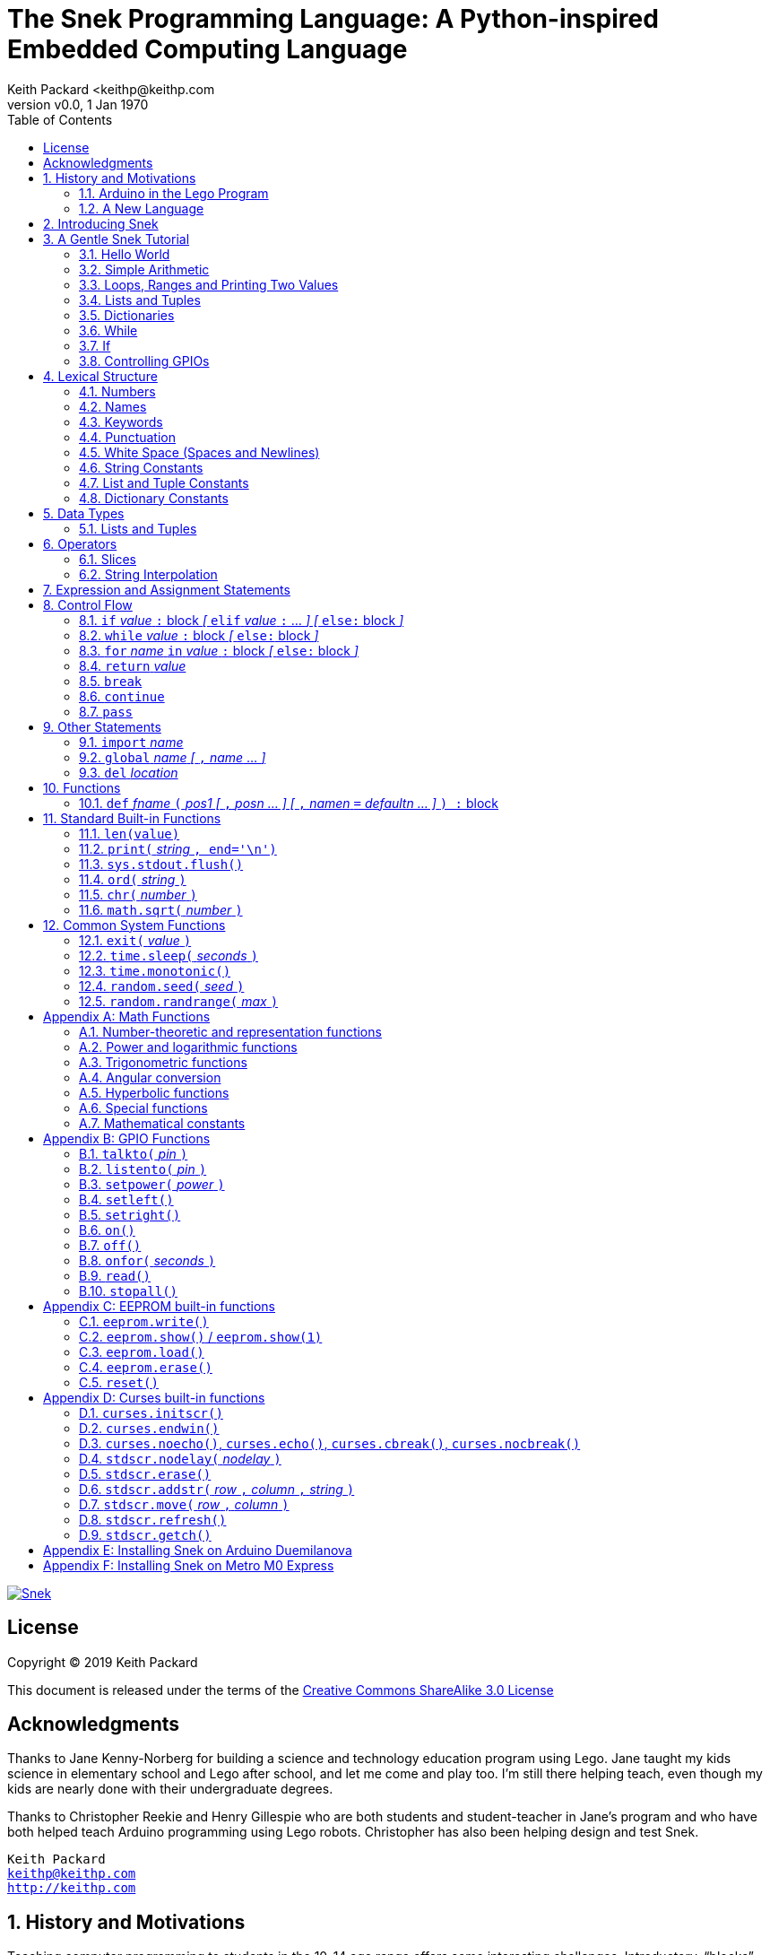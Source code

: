 = The Snek Programming Language: A Python-inspired Embedded Computing Language
Keith Packard <keithp@keithp.com
:title-logo-image: image:snek.svg[Snek]
:version: 0.0
:revnumber: v{version}
:revdate: 1 Jan 1970
:icons:
:icontype: svg
:copyright: Keith Packard 2019
:doctype: book
:numbered:
:stylesheet: snek.css
:linkcss:
:toc:
:pdf-stylesdir: .
:pdf-style: snek
:pdf-fontsdir: fonts

ifndef::backend-pdf[]
[#logo]
[link=https://keithp.com/snek]
image::snek.svg[Snek]
endif::[]

[license]
== License

Copyright © 2019 Keith Packard

This document is released under the terms of the link:http://creativecommons.org/licenses/by-sa/3.0/[Creative Commons ShareAlike 3.0 License]

[dedication]
== Acknowledgments

Thanks to Jane Kenny-Norberg for building a science and technology
education program using Lego. Jane taught my kids science in
elementary school and Lego after school, and let me come and play
too. I'm still there helping teach, even though my kids are nearly
done with their undergraduate degrees.

Thanks to Christopher Reekie and Henry Gillespie who are both students
and student-teacher in Jane's program and who have both helped teach
Arduino programming using Lego robots. Christopher has also been
helping design and test Snek.

[verse]
Keith Packard
keithp@keithp.com
http://keithp.com

== History and Motivations

Teaching computer programming to students in the 10-14 age range
offers some interesting challenges. Introductory, “blocks”, languages
can become frustratingly slow to create code, and don't develop
concrete skills to bring to more advanced languages. Sophisticated
languages like C, Java and even Python are so large as to overwhelm
the student with rich semantics like objects and higher level
programming constructs.

In days long past, beginning programmers were usually presented with
microcomputers running very small languages, like BASIC, Forth or
Logo. These languages were restricted not to help the student, but
because the hosts they ran on were very small.

Introductory programming is taught today in a huge range of
environments, from embedded systems through cloud-based systems. Many
of these are technological dead-ends—closed systems that offer no way
to even extract source code and re-use it in another environment.

Some systems, such as Raspberry PI and Arduino are open—they use
standard languages so that skills learned with them are useful
elsewhere.. However, while the smallest of these are similar in memory
and CPU size to those early machines, they are programmed as embedded
computers using a full C++ compiler running on a desktop or laptop
system.

=== Arduino in the Lego Program

I brought Arduino systems into the classroom about five years ago. The
hardware was fabulous and we built a number of fun robots. However,
students struggled with the complex syntax, especially typing the
obscure punctuation marks and remembering to insert semicolons. The
lack of any interactive mode made experimenting a bit slower than
other systems.

After a couple of years, I built some custom Arduino hardware for our
needs -- I used screw terminals for all of the inputs and outputs,
stuck a battery pack on the back and included four high-current
H-bridge motor controllers to help animate the robots. They're still
Arduinos though, there's an ATmega 328P processor and a FTDI USB to
serial converter, so we were able to use the stock Arduino development
tools.

There have been students who got past the obstacles and figured out
how to use them:

 * Chris Reekie an 11th-grade student-teacher in the program, took the
   line follower robot design and re-wrote the Arduino firmware to
   include a PID controller algorithm. The results were spectacular,
   with the robot capable of smoothly following a line at high speed.

 * Henry Gillespie, another 11th-grade student-teacher, created a
   height-measuring robot to automatically measure people's
   height. This used an optical sensor to monitor movement of a sensor
   and communication with an attached 7-segment display. We've shown
   this device at numerous local Lego shows.

However, other students dreaded having to use the Arduino systems with
complaints about “too much typing” and “why is it so picky about
semicolons”.

The hardware was just what we wanted, but the software was not aimed
at young students just starting to write code.

=== A New Language

Instead of throwing out our existing systems and starting over, I
wondered if we couldn't keep using the same (hand-made) hardware and
just change the programming environment.

So I searched for a tiny programming language that could run on
Arduino and offer an experience more like Lego Logo. I wanted
something that students could use as a foundation for further computer
education and exploration, something very much like Python.

There is a smaller version of Python, called MicroPython, but that is
still a large language which takes a few hundred kB of ROM and a
significant amount of RAM. This would require new hardware, which
isn't a huge deal, but it's still a fairly large language which we
couldn't cover in any detail in our class time.

I finally decided to just try and write a small Python-inspired
language that could fit on the Arduino. An Arduino Duemilanove has:

 * 32kB of Flash
 * 2kb of RAM
 * 1kB of EEPROM
 * 1 UART hooked to a USB/serial converter
 * 1 SPI port
 * 6 Analog inputs
 * 14 Digital input/output pins

In modern terms, that's a really tiny machine. In particular, to avoid
having to erase and re-write the Flash constantly, I decided to
restrict applications and data to RAM, and to store source code in
EEPROM.

== Introducing Snek

The goals of the Snek language are:

 * Text-based. Instead of building software using icons and a mouse, a
   text-based language offers a richer environment for people comfortable
   with using a keyboard.

 * Forward-looking. Skills developed while learning Snek should be
   transferable to other development environments.

 * Small. Not just to fit in smaller devices, the Snek language should
   be small enough to teach in a few hours to people with limited
   exposure to software.

Snek is Python-inspired, but it is not Python. It is possible to write
Snek programs that run under a full Python (version 3) system, but few
Python programs will run under Snek.

== A Gentle Snek Tutorial

Before we get into the details of the language, let's pause and just
explore the language a bit to get a flavor of how it works. We won't
be covering anything in detail, nor will all the subtleties be
explored. The hope is to just provide some a framework within which
those details can be filled in later on.

This tutorial shows what appears on the screen, which merges what Snek
displays along with user input. User input is shown on the lines which
start with `>` or `+`, Snek output is shown on other lines.

=== Hello World

A traditional exercise in any new language is to get it to print the
words `hello, world` to the console. Because snek offers an
interactive command line, we can actually do this in several ways.

The first way is to simply evaluate an expression. Start up Snek on
your computer (perhaps by finding Snek in your system menu or by
typing `snek` at the usual command prompt):

[source,python,subs="attributes+"]
Welcome to Snek version {revnumber}
>

At this prompt, the result of any expression typed in will be printed:

	> 'hello, world'
	'hello, world'

Here we see that Snek strings can be enclosed in single quotes. They
can also be enclosed in double quotes, which can be useful if you want
to include single quote marks in them.

	> "hello, world"
	'hello, world'

Stepping up a notch, instead of simply inputting the string directly,
we can write an expression which computes the result:

	> 'hello,' + ' world'
	'hello, world'

At this point, we're using the feature of the interactive environment
which prints out the value of expressions entered. Let's try printing
the value directly:

	> print('hello, world')
	hello, world

This time, Snek printed the string without quote marks. That's because
the print function displays exactly what it was given, without
decoration, while the command processor prints values in the same
format as they would appear in a program.

Now let's write a function which prints the value and call it:

	> def hello():
	+     print('hello, world')
	+ 
	> hello()
	hello, world

There's lots of stuff going on here. First, we see how to declare a
function by using the 'def' keyword, followed by the name of the
function, followed by a list of arguments. After that list there's a
colon.

Colons appear in several places in Snek and they are always used in
the same way. After a colon, Snek expects to see a list of
statements. The usual way of including a list of statements is to type
them, one per line, indented from the line containing the colon by a
few spaces. The number of spaces doesn't matter, but each line has to
use the same indentation. When you're done with the list of
statements, you enter a line with the old indentation level.

While entering a long compound statement like this, the command
processor will prompt with `+` instead of `>` to let you know that
it's still waiting for more input before it does anything. It's the
'line with the old indentation level' that displays the second
`+`. Hitting enter on that line ends the list of statements for the
`hello` function and gets you back to the regular command prompt.

Finally, we invoke the new `hello` function and see the results.

So far, in these examples, Snek ends each print operation by moving to
the next line. That's because the print function has a named parameter
called `end` which is set to a newline by default. You can change it
to whatever you like, as in:

	> def hello():
	+     print('hello', end=',')
	+     print(' world', end='\n')
	+ 
	> hello()
	hello, world

The first call appends a `,` to the output, while the second call
explicitly appends a newline character, causing the output to move to
the next line. There are a few characters that use this backslash
notation, those are described in the section on Strings.

=== Simple Arithmetic

Let's write a function to convert from Fahrenheit temperatures to
Celsius. If you recall, that's:

	°C = (5/9)(°F - 32)

Snek can't use the ° sign in variable names, so we'll just use C and
F:

	> # Convert from Fahrenheit to Celsius
	> def f_to_c(F):
	+     return (5/9) * (F - 32)
	+ 
	> f_to_c(38)
	3.333333

The `#` character introduces a comment, which extends to the end of
the line. Anything within a comment is ignored by the compiler. Snek
requires an explicit multiplication operator, `*`, as it doesn't understand
the mathematical convention that adjacent values should be
multiplied. The return statement is how we tell Snek that this
function computes a value that should be given back to the caller,
rather than just printing it directly.

=== Loops, Ranges and Printing Two Values

Now that we have a function to do this conversion, we can print a
handy reference table for offline use:

	> # Print a handy conversion table
	> def f_to_c_table():
	+     for F in range(0, 100, 10):
	+         print('%f F = %f C' % (F, f_to_c(F)))
	+ 
	> f_to_c_table()
	0.000000 F = -17.777779 C
	10.000000 F = -12.222223 C
	20.000000 F = -6.666667 C
	30.000000 F = -1.111111 C
	40.000000 F = 4.444445 C
	50.000000 F = 10.000000 C
	60.000000 F = 15.555556 C
	70.000000 F = 21.111113 C
	80.000000 F = 26.666668 C
	90.000000 F = 32.222225 C

First off, we've got a new statement, the `for` statement. This walks
over a range of values, assigning the control variable (F, in this
case) all of the values in the range and then evaluating the
statements within it. The range operator creates this set of values
for F by starting at the first value and stepping to just before the
second value. Each time, it steps by the third value. You can elide
the first value and Snek will use 0 as the starting point. You can
elide the third value and Snek will step by 1.

Second, we need to insert the numeric values into the string shown by
print. In many languages, that's done with a special formatted
printing function. In Snek, there's a more general purpose mechanism
called 'String Interpolation'. Using the % operator, Snek walks over
the string on the left and inserts values from the set of values
enclosed in parenthesis on the right wherever there is a % followed by
a character. The result of string interpolation is another string
which is then passed to print, which displays it.

How the values are inserted depends on the character following the %
mark; that's discussed in the section on String Interpolation
below. How to format that set of values on the right is discussed in
the next section on Lists and Tuples.

=== Lists and Tuples

Lists and Tuples in Snek are closely related data types. Both
represent an ordered set of objects. The only difference is that Lists
can be modified after creation while Tuples cannot. We call Lists
'mutable' and Tuples 'immutable'. Lists are input as objects separated
by commas and enclosed in square brackets, Tuples are input as objects
separated by commas and enclosed in parentheses:

	> [ 'hello,', ' world' ]
	['hello,', ' world']
	> ( 'hello,', ' world' )
	('hello,', ' world')

Let's assign these to variables so we can explore them in more detail:

	> l = [ 'hello,', ' world' ]
	> t = ( 'hello,', ' world' )
	
As mentioned above, Lists and Tuples are ordered. That means that each
element in a List or Tuple can be referenced by number. This number is
called the index of the element, in Snek, indices start at 0:

	> l[0]
	'hello,'
	> t[1]
	' world'

Lists can be modified, Tuples cannot:

	> l[0] = 'goodbye,'
	> l
	['goodbye,', ' world']
	> t[0] = 'beautiful'
	<stdin>:5 invalid type: ('hello,', ' world')

That last output is the Snek machine telling us that the value
('hello', ' world') cannot be modified.

We can use another form of the `for` statement to iterate over the
values in a List or Tuple:

	> def print_list(list):
	+     for e in list:
	+         print(e)
	+ 
	> print_list(l)
	goodbye,
	 world
	> print_list(t)
	hello,
	 world

Similar to the range form above, this for statement assigns the
control variable (e in this case) to each of the elements of the list
in turn and evaluates the statements within it.

Lists and Tuples can be concatenated with the + operator:

	> ['hello,'] + [' world']
	['hello,', ' world']

Finally, Tuples of one element have a slightly odd syntax. To
distinguish them from expressions enclosed in parenthesis, the value
within the Tuple is followed by a comma:

	> ( 'hello' , ) + ( 'world' , )
	('hello', 'world')
	
=== Dictionaries

Dictionaries are the fanciest data structure in Snek. Like Lists and
Tuples, Dictionaries hold multiple values. Unlike those, Dictionaries
are not indexed by numbers. Instead, Dictionaries are index by
another Snek value. The only requirement is that the value be
unchanging, which means Dictionaries can only be indexed by immutable
values. Lists and Dictionaries are the only mutable data structures in
Snek, so there are lots of options for Dictionary indices.

The indexing value in a Dictionary is called the 'key', the indexing
value is called the 'value'. Dictionaries are input by enclosing
key/value pairs, separated by commas, inside curly braces:

	> { 1:2, 'hello,' : ' world' }
	{ 'hello,':' world', 1:2 }
	
Note that Snek re-ordered our dictionary. That's because Dictionaries
are always stored in sorted order, and that sorting includes the type
of the keys. Dictionaries can contain only one element with the same
key, although you're free to specify them with duplicate keys; only
the first value will occur in the resulting Dictionary.

Let's assign our Dictionary to a variable and play with it a bit:

	> d = { 1:2, 'hello,' : ' world' }
	> d[1]
	2
	> d['hello,']
	' world'
	> d[1] = 3
	> d['goodnight'] = 'moon'
	> d
	{ 'goodnight':'moon', 'hello,':' world', 1:3 }

This example shows creating the Dictionary and assigning it to d, then
fetching elements of the dictionary and assigning to them. You can add
elements to a dictionary by using a index which is not already
present.

You can also iterate over the keys in a Dictionary using the same ``for
v in a`` syntax above. Let's try our print_list function on d:

	> print_list(d)
	goodnight
	hello,
	1

=== While

The For statement is useful when iterating over a range of
values. Sometimes we want to use more general control flow. We can
re-write our temperature conversion chart program using a while loop
as follows:

	> def f_to_c_table():
	+     F = 0
	+     while F < 100:
	+         print('%f F = %f C' % (F, f_to_c(F)))
	+         F = F + 10
	+ 
	> f_to_c_table()
	0.000000 F = -17.777779 C
	10.000000 F = -12.222223 C
	20.000000 F = -6.666667 C
	30.000000 F = -1.111111 C
	40.000000 F = 4.444445 C
	50.000000 F = 10.000000 C
	60.000000 F = 15.555556 C
	70.000000 F = 21.111113 C
	80.000000 F = 26.666668 C
	90.000000 F = 32.222225 C

This does exactly what the for loop did above; it first assigns F to
0, then iterates over the statements until F is no longer less than
100.

=== If

If statements provide a way of selecting one of many paths of
execution. Each block of statements is preceded by an expression, if
that expression is True, then the following statements are
executed. Otherwise, the next test is tried until the end of the
If is reached. Here's a function which measures how many upper case,
lower case and digits are in a string:

	> def count_chars(s):
	+     d = 0
	+     l = 0
	+     u = 0
	+     o = 0
	+     for c in s:
	+         if '0' <= c and c <= '9':
	+             d += 1
	+         elif 'a' <= c and c <= 'z':
	+             l += 1
	+         elif 'A' <= c and c <= 'Z':
	+             u += 1
	+         else:
	+             o += 1
	+     print('digits %d lower %d upper %d other %d' % (d, l, u, o))
	+ 
	> count_chars('4 Score and 7 Years Ago')
	digits 2 lower 13 upper 3 other 5

This example also introduces the less-than-or-equal comparison
operator, ``\<=``, and demonstrates that ``for v in a`` also works on strings.

=== Controlling GPIOs

General-purpose IO pins, or “GPIOs”, are pins on an embedded processor
which can be controlled by a program running on that processor.

When snek runs on embedded devices like the Duemilanove or the Metro
M0 Express, it provides functions to directly manipulate these GPIO
pins. You can use either of these, or any other device which uses the
standard Arduino pin numbers, for these examples.

==== Turning on the built-in LED

Let's start by turning on the LED which is usually available on
Digital pin 13:

	> talkto(13)
	> on()

Let's get a bit fancier and blink it

	> talkto(13)
	> while True:
	+     onfor(.5)
	+     time.sleep(.5)

==== Hooking up a digital input

Find a bit of wire to connect from Digital pin 1 to GND and let's
control the LED with this primitive switch:

	> listento(1)
	> talkto(13)
	> while True:
	+     if read():
	+         on()
	+     else:
	+         off()

When the wire is connected, the LED turns *off*, and when the wire is
not, the LED turns *on*. That's how simple switches work on Arduino.

==== Using an analog input

If you've got a light sensor or potentiometer, you can hook that up to
Analog pin 0 and make the LED track the sensor:

	> listento(14)
	> talkto(13)
	> while True:
	+     onfor(1-read())
	+     time.sleep(1-read())

Note that the Arduino analog pin A0 is called pin 14 in snek (A1 is
pin 15, etc).

==== Controlling motors

So far, we've only talked about using one pin at a time. Arduino motor
controllers take two pins—one for speed and one for direction. Snek
lets you tell it both pins at the same time and then provides separate
functions to set the speed and direction. If you have a motor
controller hooked to your board with pin 3 as speed and pin 2 for
direction you can run the motor at half power and have it alternate
directions with:

	> talkto((3,2))
	> setpower(0.5)
	> on()
	> while True:
	+     setleft()
	+     time.sleep(1)
	+     setright()
	+     time.sleep(1)

== Lexical Structure

Snek programs are broken into a sequence of tokens by the compiler,
then the sequence of tokens is recognized by a parser.

=== Numbers

Snek supports 32-bit floating point numbers and understands the usual
floating point number format:

	<integer><fraction><exponent>
	123.456e+12

integer::
A non-empty sequence of decimal digits

fraction::
A decimal point (period) followed by a possibly empty sequence of
decimal digits

exponent::
The letter 'e' or 'E' followed by an optional sign and a non-empty
sequence of digits indicating the exponent magnitude.

All parts are optional, although the number must include either an
integer-part or a fraction and if only the fraction, then that must
have at least one digit.

32-bit IEEE floating point values range from approximately
-1.70141e+38 to 1.70141e+38. There is 1 sign bit, 8 bits of exponent
and 23 stored/24 effective bits of significand (often referred to as
the mantissa). There are two values of infinity (plus and minus) and
one value of NaN. Because Snek does not have an explicit integer type,
computations on integer values will convert floats to integers,
perform the operation and convert back to floats. Operations on values
more than 24 bits wide will lose precision in this process.

Only positive numbers are part of a Snek program; use the unary minus
operator to construct negative values.

=== Names

Names in Snek are used to refer to variables, both global and local to
a particular function. Names consist of an initial letter or
underscore followed by a sequence of letters, digits, underscore and
period. Here are some valid names:

	hello
	_hello
	_h4
	math.sqrt

And here are some invalid names:

	.hello
	4square
	
=== Keywords

Keywords look like regular Snek names, but they are handled specially
by the parser and thus cannot be used as names. Here is the list of
Snek keywords:

        and       break     continue  def
        del       elif      else      for
        global    if        import    in
        is        not       or        pass
        range     return    while

=== Punctuation

Snek uses many special characters to make programs more readable;
separating out names and keywords from operators and other syntax.

        :       ;       ,       (       )       [       ]       {
        }       +       -       *       **      /       //      %
        &       |       ~       !       ^       <<      >>      =
        +=      -=      *=      **=     /=      //=     %=      &=
        |=      ~=      ^=      <<=     >>=     >       !=      <
        <=      ==      >=      >       

=== White Space (Spaces and Newlines)

Snek uses indentation to identify program structure. Snek does not
permit tabs to be used for indentation; tabs are invalid characters in
Snek programs. Statements in the same block are indented the same
amount; statements in deeper blocks are indented more, statements in
external blocks less.

When typing Snek directly at the Snek prompt, blank lines become
significant as Snek cannot know what you will type next. You can see
this in the Tutorial where Snek finishes an indented block at the
blank line.

When loading Snek from a file, blank lines (and lines which contain
only a comment) are entirely ignored; indentation of those lines
doesn't affect the block indentation level. Only lines with Snek
tokens matter in this case.

Spaces in the middle of the line are only significant if they are
necessary to separate tokens; you can insert as many or as few as you
like in other places.

=== String Constants

String constants in Snek are enclosed by either single or double
quotes. Use single quotes to easily include double quotes in the
string, and vice-versa. Strings cannot span multiple lines, but you
can input multiple strings adjacent to one another and they will be
merged into a single string constant in the program.

\n::
Newline. Advance to the first column of the next line.

\t::
Tab. Advance to the next 'tab stop' in the output. This is usually the
next multiple-of-8.

\xdd::
Hex value. Use two hex digits to represent any character.

\\::
Backslash. Use two backslashes in the input to get one backslash in
the string constant.

Anything else following the backslash is just that character.

=== List and Tuple Constants

List and Tuple constants in Snek are values separated by commas
enclosed in either square brackes (for Lists) or parentheses (for
Tuples).

Here are some valid Lists:

	[1, 2, 3]
	['hello', 'world']
	[12]

Here are some valid Tuples:

	(1, 2, 3)
	('hello', 'world')
	(12,)

Note the last case — to distinguish between a value in parentheses and
Tuple with one value, the Tuple needs to have a trailing comma. Only
single-valued Tuples are represented with a trailing comma.

=== Dictionary Constants

Dictionaries in Snek are key/value pairs separated by commas and all
enclosed in curly braces. Keys are separated from values with a colon.

Here are some valid Dictionaries:

	{ 1:2, 3:4 }
	{ 'pi' : 3.14, 'e' : 2.72 }
	{ 1: 'one' }

You can include entries with duplicate keys, the resulting Dictionary
will contain only the last entry. The order of the entries does not
matter; the resulting dictionary will always be the same:

	> { 1:2, 3:4 } == { 3:4, 1:2 }
	1

When Snek prints dictionaries, they are always printed in the same
order, so two equal dictionaries will have the same string
representation.

== Data Types

Like Python, Snek does not have type declarations. Instead, each value
has an intrinsic representation and all variables may hold values of
any representation. To keep things reasonably simple, Snek has only a
handful of representation types:

Numbers::
Instead of having integers and floating point values, Snek
dispenses with integers and provides only 32-bit IEEE floats. Integer
values of less than 24 bits can be represented exactly in these
floating point values, so programs requiring precise integer behavior
can still work, as long as the values can be held in 24-bits.

Strings::
Strings are just lists of bytes. Snek does not have any intrinsic
support for encodings. However, because they are just lists of bytes,
you can store UTF-8 values in them comfortably. Just don't expect
indexing to return Unicode code points.

Lists::
Lists are an ordered set of values. You can change the contents of a
list, add or remove elements. In other languages, these are often
called arrays or vectors. Lists are 'mutable' values.

Tuples::
Tuples are immutable lists of values. That is, you can't change the
contents of a list once created, although if one of the elements of
the list *is* mutable, you can modify that and see the changed results
in the tuple.

Dictionaries::
A dictionary is a mapping between 'keys' and 'values. They work
somewhat like Lists in that you can store and retrieve values in
them. However, unlike Lists, the index into a Dictionary may be any
immutable value, which is any value other than a List or Dictionary or
Tuple containing a List or Dictionary. Dictionaries are 'mutable'
values.

Functions::
Functions are values in Snek. You can store them in variables or
lists, and then fetch them later.

Boolean::
Like Python, Snek doesn't have an explicit Boolean type. Instead, a
variety of values work in Boolean contexts as True or False
values. All non-zero Numbers, non-empty
Strings/Lists/Tuples/Dictionaries and all Functions are True. Zero, empty
Strings/Lists/Tuples/Dictionaries are False. The name True is just
another way of typing the number one. Similarly, the name False is
just another way of typing the number zero.

=== Lists and Tuples

The ``+=`` operator works a bit different on Lists than any other
type — it appends to the existing list rather than creating a new
list. This can be seen in the following example:

	> a = [1,2]
	> b = a
	> a += [3]
	> b
	[1, 2, 3]

Compare this with Tuples, which (as they are immutable) cannot be
appended to. In this example, ``b`` retains the original Tuple value.
``a`` gets a new Tuple consisting of ``(3,)`` appended to the original
value.

	> a = (1,2)
	> b = a
	> a += (3,)
	> b
	(1, 2)
	> a
	(1, 2, 3)

== Operators

Operators are things like ``+`` or ``–``. They are part of the
grammar of the language and serve to make programs more readable than
they would be if everything was a function call. Like Python, the
behavior of Snek operators often depends on the values they are
operating on.  Snek includes many (most?) of the Python
operators. Some numeric operations work on floating point values,
others work on integer values. Operators which work only on integer
values convert floating point values to integers, and then take the
integer result and convert back to a floating point value.

_value_ ``+`` _value_::
The Plus operator performs addition on numbers or concatenation on
strings, lists and tuples.

_value_ ``–`` _value_::
The Minus operator performs subtraction on numbers.

_value_ *&#42;* _value_::
The Multiplication operator performs multiplication on numbers. If you
multiply a string, 's', by a number, 'n', you get 'n' copies of 's'
concatenated together.

_value_ ``/`` _value_::
The Divide operator performs division on numbers.

_value_ ``//`` _value_::
The Div operator performs division on integer values, producing an
integer result.

_value_ ``%`` _value_::
The Modulus operator computes an integer remainder on integer
values. If the left operand is a string, it performs “interpolation”
with either a single value or a list/tuple of values and is used to
generate formatted output. See the String Interpolation section below
for details.

_value_ *&#42;&#42;* _value_::
The Power operator performs exponentiation on numbers.

_value_ ``&`` _value_::
The Logical And operator performs bit-wise AND on integers.

_value_ ``|`` _value_::
The Logical Or operator performs bit-wise OR on integers.

_value_ ``^`` _value_::
The Logical Xor operator performs bit-wise XOR on integers.

_value_ ``<<`` _value_::
The Left Shift operator does bit-wise left shift on integers.

_value_ ``>>`` _value_::
The Right Shift operator does bit-wise left shift on integers.

``!`` _value_::
The Not operator performs a Boolean Not operation on its one right
operand. That is, if the operand is one of the True values, then Not returns
False (which is 0), and if the operand is a False value, then Not
returns True (which is 1).

``~`` _value_::
The Logical Not operator performs a bit-wise NOT operation on its
integer operand.

``–`` _value_::
When used as a unary prefix operator, the Unary Minus operator
performs negation on numbers.

``+`` _value_::
When used as a unary prefix operator, the Unary Plus operator
does nothing at all.

_value_ ``[`` _index_ ``]``::
The Index operator selects the _index_ member of strings, lists,
tuples and dictionaries.

``[`` _value_ _[_ ``,`` _value_ … _]_ ``]``::
The List operator creates a new List with the provided members. Note
that a List of one value does not have any comma after the value and
is distinguished from the Index operator solely by how it appears in
the input.

``(`` _value_ ``)``::
Parenthesis serve to control the evaluation order within
expressions. Values inside the parenthesis are computed before they
are used as values for other operators.

``(`` _value_ ``,`` ``)`` or ``(`` _value_ _[_ ``,`` _value_ … _]_ ``)``::
The Tuple operator creates a new Tuple with the provided members. A
Tuple of one value needs a trailing comma so that it can be
distinguished from an expression inside of parenthesis.

``{`` _key_ ``:`` _value_ _[_ ``,`` _key_ ``:`` _value_ … _]_ ``}``::
The Dictionary operator creates a new Dictionary with the provided
key/value pairs. All of the _keys_ must be immutable.

=== Slices

The Slice operator, _value_ ``[`` _base_ ``:`` _bound_ ``:`` _stride_
``]``, extracts a sequence of values from Strings, Lists and Tuples. It
creates a new object with the specified subset of values from the
original. The new object matches the type of the original.

_base_::
The first element of _value_ selected for the slice. If _base_ is
negative, then it counts from the end of _value_ instead the
begining.

_bound_::
The first element of _value_ beyond the range selected for the slice.

_stride_::
The spacing between selected elements. _Stride_ may be negative, in
which case elements are selected in reverse order, starting towards
the end of _value_ and working towards the begining. It is an error
for _stride_ to be zero.

All three values are optional. The default value for _stride_ is
one. If _stride_ is positive, the default value for _base_ is 0 and
the default for _bound_ is the length of the array. If _stride_ is
negative, the default value for _base_ is the index of the last
element in _value_ (which is ``len(``_value_``) – 1``) and the default
value for _bound_ is ``–1``. Here are some examples:

	> # initialize a to a Tuple of characters
	> a = ('a', 'b', 'c', 'd', 'e', 'f', 'g')
	> # With all default values, a[:] looks the same as a	
	> a[:]
	('a', 'b', 'c', 'd', 'e', 'f', 'g')
	> # Reverse the Tuple
	> a[::-1]
	('g', 'f', 'e', 'd', 'c', 'b', 'a')
	> # Select the end of the Tuple starting at index 3
	> a[3:]
	('d', 'e', 'f', 'g')
	> # Select the begining of the Tuple, ending before index 3
	> a[:3]
	('a', 'b', 'c')

=== String Interpolation

String interpolation in Snek can be confused with formatted printing
in other languages. In Snek, the ``print`` function takes a single
S. String interpolation is how this String is generated from a format
specification String and a List or Tuple of parameters.

If only a single value is needed, it need not be enclosed in a List or
Tuple. Beware that if this single value is itself a Tuple or List,
then String interpolation will get the wrong answer.

Within the format specification String are conversion specifiers which
indicate where to insert values from the parameters. These are
indicated with a ``%`` sign followed by a single character which is
the format indicator and specifies how to format the value. The first
conversion specifier uses the first element from the parameters,
etc. The format indicator characters are:

``%d``::
``%i``::
``%o``::
``%x``::
``%X``::
Format a number as a whole number, discarding any fractional part and
without any exponent. ``%d`` and ``%i`` present the value in base 10.
``%o`` uses base 8 (octal) and ``%x`` and ``%X`` use base 16
(hexidecimal), with ``%x`` using lower case letters (a-f) and ``%X``
using upper case letters (A-F).

``%e``::
``%E``::
``%f``::
``%F``::
``%g``::
``%G``::
Format a number as floating point. The upper case variants use ``E``
for the exponent separator, lower case uses ``e`` and are otherwise
identical. ``%e`` always uses exponent notation, ``%f`` never uses
exponent notation. ``%g`` uses whichever notation makes the output smaller.

``%c``::
Output a single character. If the parameter value is a number, it is
converted to the character. If the parameter is a string, the first
character from the string is used.

``%s``::
Output a string. This does not insert quote marks or backslashes.

``%r``::
Generate a printable representation of any value, similar to how the
value would be represented in a Snek program.

If the parameter value doesn't match the format indicator
requirements, or if any other character is used as a format indicator,
then ``%r`` will be used instead.

Here are some examples of String interpolation:

	> print('hello %s' % 'world')
	hello world
	> print('hello %r' % 'world')
	hello 'world'
	> print('pi = %d' % 3.1415)
	pi = 3
	> print('pi = %f' % 3.1415)
	pi = 3.141500
	> print('pi = %e' % 3.1415)
	pi = 3.141500e+00
	> print('pi = %g' % 3.1415)
	pi = 3.1415
	> print('star is %c' % 42)
	star is *
	> print('%d %d %d' % (1, 2, 3))
	1 2 3

And here are a couple of examples showing why a single value may need
to be enclosed in a Tuple:

	> a = (1,2,3)
	> print('a is %r' % a)
	a is 1
	> print('a is %r' % (a,))
	a is (1, 2, 3)

In the first case, String interpolatiton is using the first element of
``a`` as the value instead of using all of ``a``.

== Expression and Assignment Statements

_value_::
An Expression statement simply evaluates _value_.  This can be useful
if _value_ has a side-effect, like a function call that sets some
global state. At the top-level, _value_ is printed, otherwise it is
discarded.

_location_ ``=`` _value_::
The Assignment statement takes the value on the right operand and stores it in
the location indicated by the left operand. The left operand may be a
variable, a list location or a dictionary location.

_location_ ``+=``, ``–=``, ``*=``, ``/=``, ``//=``, ``%=``, ``**=``, ``&=``, ``|=``, ``^=``, ``<\<=``, ``>>=`` _value_::
The Operation Assignment statements take the value of the left operand and
the value of the left operand and performs the operation indicated by
the operator. Then it stores the result back in the location indicated
by the left operand. There are some subtleties about this which are
discussed in the Lists and Tuples section of the Datatypes chapter.

== Control Flow

Snek has a subset of the Python control flow operations, including
trailing ``else:`` blocks for loops.

=== ``if`` _value_ ``:`` block _[_ ``elif`` _value_ ``:`` … _] [_  ``else:`` block _]_
An If statement contains an initial 'if' block, any number of 'elif'
blocks and then (optionally) an 'else' block in the following
structure:

	if if_value :
		if statements
	elif elif_value :
		elif_statements
	…
	else:
		else_statements

If _if_value_ is True, then _if_statements_ are executed. Otherwise,
if _elif_value_ is True, then _elif_statements_ are executed. If none
of the if or elif values are True, then the _else_statements_ are
executed.

=== ``while`` _value_ ``:`` block _[_ `else:` block _]_
A While statements consists of a `while` block followed by an optional
`else` block:

[source,python,subs="normal"]
while _while_value_ :
	block
else:
	block

_While_value_ is evaluated and if it evaluates as `True`, the
while block is executed. Then the system evaluates _while_value_
again, and if it evaluates as `True` again, the while block is
again executed. This continues until the _while_value_ evaluates as
`False`.

When the _while_value_ evaluates as `False`, then the `else:` block
is executed. If a ``break`` statement is executed as a part of the
while statements, then the program immediately jumps past the else
statements. If a `continue` statement is executed as a part of the
`while` statements, execution jumps back to the evaluation of
_while_value_. The `else:` portion (with else statements) is optional.

=== `for` _name_ `in` _value_ `:` block _[_ `else:` block _]_

The `for` statement assigns _name_ to each of the list of _values_ and
then executes a block of statements. _Value_ can be specified in two
different ways, either as a List, Tuple Dictionary or String value, or
as a range expression involving numbers:

[source,python,subs="normal"]
for _name_ in _value_:
	for statements
else:
	else statements

In this case, the _value_ must be a List,
Tuple, Dictionary or String. For Lists and Tuples, the values are the
elements of the object. For Strings, the values are strings of each
separate character in the string. For Dictionaries, the values are the
keys in the dictionary.

[source,python,subs="normal"]
for name in range ( _[_ start , _]_ stop _[_ , step _]_ ):
	for statements
else:
	else statements

In this form, the `for` statement assigns a range of numeric values
to _name_. Starting with _start_, and going while not beyond _stop_,
_name_ gets _step_ added at each iteration. _Start_ is optional; if
not present, 0 will be used. _Step_ is also optional; if not present,
1 will be used.

	> for x in (1,2,3):
	+     print(x)
	+ 
	1
	2
	3
	> for c in 'hi':
	+     print(c)
	+ 
	h
	i
	> a = { 1:2, 3:4 }
	> for k in a:
	+     print('key is %r value is %r' % (k, a[k]))
	+ 
	key is 1 value is 2
	key is 3 value is 4
	> for i in range(3):
	+     print(i)
	+ 
	0
	1
	2
	> for i in range(2, 10, 2):
	+     print(i)
	+ 
	2
	4
	6
	8

If a `break` statement is executed as a part of the `for`
statements, then the program immediately jumps past the else
statements. If a `continue` statement is executed as a part of the
`for` statements, execution jumps back to the assignment of the next
value to _name_. In both forms, the `else:` portion (with else
statements) is optional.

=== `return` _value_
The Return statement causes the currently executing function 
immediately evaluate to _value_ in the enclosing context.

	> def r():
	+     return 1
	+     print('hello')
	+ 
	> r()
	1

In this case, the `print` statement did not execute because the
`return` happened before it.

=== `break`
The Break statement causes the closest enclosing `while` or `for` statement to
terminate. Any optional `else:` clause associated with the `while` or `for`
statement is skipped when the `break` is executed.

	> for x in (1,2):
	+     if x == 2:
	+         break
	+     print(x)
	+ else:
	+     print('else')
	+ 
	1


	> for x in (1,2):
	+     if x == 3:
	+         break
	+     print(x)
	+ else:
	+     print('else')
	+ 
	1
	2
	else

In this case, the first example does not print `else` due to the
`break` statement execution rules. The second example prints `else`
because the `break` statement is never executed.

=== `continue`
The `continue` statement causes the closest enclosing `while` or `for`
statement to jump back to the portion of the loop which evaluates the
termination condition. In `while` statements, that is where the
_while_value_ is evaluated. In `for` statements, that is where
the next value in the sequence is computed.

	> vowels = 0
	> other = 0
	> for a in 'hello, world':
	+     if a in 'aeiou':
	+         vowels += 1
	+         continue
	+     other += 1
	+ 
	> vowels
	3
	> other
	9

The `continue` statement skips the execution of `other += 1`,
otherwise `other` would be `12`.

=== `pass`
The `pass` statement is a place-holder that does nothing and can
be used anyplace a statement is needed when no execution is desired.

	> if 1 != 2:
	+     pass
	+ else:
	+     print('equal')
	+

This example ends up doing nothing as the condition directs execution
through the `pass` statement.

== Other Statements

=== `import` _name_

The Import statement is ignored and is part of Snek so that Snek programs can
be run using Python3.

	> import curses

=== `global` _name_ _[_ `,` _name_ … _]_

The Global statement marks the names as non-local; assignment to them
will not cause a new variable to be created.

	> g = 0
	> def set_local(v):
	+     g = v
	+ 
	> def set_global(v):
	+     global g
	+     g = v
	+ 
	>  set_local(12)
	> g
	0
	> set_global(12)
	> g
	12
	> 

Because `set_local` does not include `global g`, the assignment to `g`
creates a new local variable, which is then discarded when the
function returns. `set_global` does include the `global g` statement,
so the assignment to `g` references the global variable and the change
is visible after that function finishes.

=== `del`  _location_

The Del statement deletes either variables or elements within a List
or Dictionary.

== Functions

Functions in Snek (as in any language) provide a way to encapsulate a
sequence of operations. They can be used to help document what a
program does, to shorten the overall length of a program or to hide
the details of an operation from other parts of the program.

Functions take a list of “positional” parameters, then a list of
“named” parameters. Positional parameters are all required, and are
passed in the caller in the same order they appear in the
declaration. Named parameters are optional; they will be set to the
provided default value if not passed by the caller. They can appear in
any order in the call. Each of these parameters is assigned to a
variable in a new scope; variables in this new scope will hide global
variables and variables from other functions with the same name. When
the function returns, all variables in this new scope are discarded.

Additional variables in this new scope are created when they are
assigned to, unless they are included in a `global` statement.

=== `def` _fname_ `(` _pos1 [_ `,` _posn … ] [_ `,` _namen_ `=` _defaultn … ]_ `) :` block

A `def` statement declares (or redeclares) a function. The positional
and named parameters are all visible as local variables while the
function is executing.

Here's an example of a function with two parameters:

	> def subtract(a,b):
	+     return a - b
	+
	> subtract(3,2)
	1

And here's a function with one positional parameter and two named
parameters:

	> def step(value, times=1, plus=0):
	+     return value * times + plus
	+
	> step(12)
	12
	> step(12, times=2)
	24
	> step(12, plus=1)
	13
	> step(12, times=2, plus=1)
	25

== Standard Built-in Functions

Snek includes a small set of standard built-in functions, but it may
be extended with a number of system-dependent functions as well. This
chapter describes the set of builtin functions which are considered a
“standard” part of the Snek language and are provided in all Snek
implementations.

=== `len(value)`

Len returns the number of characters for a String or the number of
elements in a Tuple, List or Dictionary

	> len('hello, world')
	12
	> len((1,2,3))
	3
	> len([1,2,3])
	3
	> len({ 1:2, 3:4, 5:6, 7:8 })
	4

=== `print(` _string_ `, end='\n')`

Print writes a string to the console followed by the end value
(default: `'\n'`).

	> print('hello world', end='.')
	hello world.> 

=== `sys.stdout.flush()`

Flush output to the console, in case there is buffering somewhere.

=== `ord(` _string_ `)`

Converts the first character in a string to its ASCII value

	>ord('A')
	65

=== `chr(` _number_ `)`

Converts an ASCII value to a one character string.

	> chr(65)
	'A'

=== `math.sqrt(` _number_ `)`
Compute the square root of its numeric argument.

	> math.sqrt(2)
	1.414214

== Common System Functions

These functions are system-dependent, but are generally available. If
they are available, they will work as described below.

=== `exit(` _value_ `)`

Terminate snek and return _value_ to the operating system. How that
value is intepreted depends on the operating system. On
Posix-compatible systems, _value_ should be a number which forms the
exit code for the Snek process with zero indicating Success and
non-zero indicating Failure.

=== `time.sleep(` _seconds_ `)`

Pause for the specified amount of time (which can include a fractional
part).

	> time.sleep(1)
	> 

=== `time.monotonic()`

Return the time (in seconds) since some unspecified reference point in
the system history. This time always increases, even if the system
clock is adjusted (hence the name). Because Snek uses single-precision
floating point values for all numbers, the reference point will be
close to the starting time of the Snek system, so values may be quite
small.

	> time.monotonic()
	6.859814

=== `random.seed(` _seed_ `)`

Re-seeds the random number generator with `seed`. The random number
generator will always generate the same sequence of numbers if started
with the same `seed`.

	> random.seed(time.monotonic())
	> 

=== `random.randrange(` _max_ `)`

Generates a random integer between 0 and max-1 inclusive.

	> random.randrange(10)
	3

[appendix]
== Math Functions

The Snek math functions offer the same functions as the Python3 math
package, although at single precision instead of double
precision. These functions are optional, but if any are provided, all
are provided and follow the definitions here.

=== Number-theoretic and representation functions

math.ceil(x)::
Return the ceiling of x, the smallest integer greater than or equal to x.
math.copysign(x,y)::
Return a number with the magnitude (absolute value) of x but the sign of y.
math.fabs(x)::
Return the absolute value of x
math.factorial(x)::
Return the factorial of x.
math.floor(x)::
Return the floor of x, the largest integer less than or equal to x.
math.fmod(x,y)::
Return the modulus of x and y: x - trunc(x/y) * y
math.frexp(x)::
Returns the normalized fraction and exponent in a tuple (frac, exp). 0.5 ≤ abs(frac) < 1, and x = frac * pow(2,exp).
math.fsum(l)::
Returns the sum of the numbers in l, which must be a list or tuple.
math.gcd(x,y)::
Return the greatest common divisor of x and y.
math.isclose(x,y,rel_val=1e-6,abs_val=0.0)::
Returns a boolean indicating whether x and y are 'close' together. This is defined as
abs(x-y) ≤ max(rel_tol * max(abs(a), abs(b)), abs_tol).
math.isfinite(x)::
Returns True if x is finite else False
math.isinf::
Returns True if x is infinite else False
math.isnan::
Returns True if x is not a number else False
math.ldexp(x,y)::
Returns x * pow(2,y)
math.modf(x)::
Returns (x - trunc(x), trunc(x))
math.remainder(x,y)::
Returns the remainder of x and y: x - round(x/y) * y
math.trunc::
Returns the truncation of x, the integer closest to x which is no further from zero than x.
round(x)::
Returns the integer nearest x, with values midway between two integers rounding away from zero.

=== Power and logarithmic functions

math.exp(x)::
Returns pow(e,x)
math.expm1(x)::
Returns exp(x)-1
math.exp2(x)::
Returns pow(2,x)
math.log(x)::
Returns the natural logarithm of x.
math.log1p(x)::
Returns log(x+1)
math.log2(x)::
Returns the log base 2 of x.
math.log10(x)::
Returns the log base 10 of x.
math.pow(x,y)::
Returns x raised to the y^th^ power.

=== Trigonometric functions

math.acos(x)::
Returns the arc cosine of x in the range of 0 ≤ acos(x) ≤ π.
math.asin(x)::
Returns the arc sine of x in the range of -π/2 ≤ asin(x) ≤ π/2.
math.atan(x)::
Returns the arc tangent of x in the range of -π/2 ≤ atan(x) ≤ π/2.
math.atan2(y,x)::
Returns the arc tangent of y/x in the range of -π ≤ atan2(y,x) ≤ π.
math.cos(x)::
Returns the cosine of x.
math.hypot(x,y)::
Returns sqrt(x*x + y*y).
math.sin(x)::
Returns the sine of x.
math.tan(x)::
Returns the tangent of x.

=== Angular conversion

math.degrees(x)::
Returns x * 180/π.
math.radians(x)::
Returns x * π/180.

=== Hyperbolic functions

math.acosh(x)::
Returns the inverse hyperbolic cosine of x.
math.asinh(x)::
Returns the inverse hyperbolic sine of x.
math.atanh(x)::
Returns the inverse hyperbolic tangent of x.
math.cosh(x)::
Returns the hyperbolic cosine of x: (exp(x) + exp(-x)) / 2
math.sinh(x)::
Returns the hyperbolic sine of x: (exp(x) - exp(-x)) / 2
math.tanh(x)::
Returns the hyperbolic tangent of x: sinh(x) / cosh(x)

=== Special functions

math.erf(x)::
Returns the error function at x.
math.erfc(x)::
Returns the complement of the error function at x. This is 1 - erf(x).
math.gamma(x)::
Returns the gamma function at x.
math.lgamma(x)::
Returns log(gamma(x)).

=== Mathematical constants

math.pi::
The mathematical constant π, to available precision.
math.e::
The mathematical constant e, to available precision.
math.tau::
The mathematical constant τ, which is 2π, to available precision.
math.inf::
The floating point value which represents infinity.
math.nan::
The floating point value which represents Not a Number.

[appendix]
== GPIO Functions

On embedded devices, Snek has a range of functions designed to make
manipulating the GPIO pins convenient. Snek keeps track of two pins
for output and one pin for input. The two output pins are called Power
and Direction. Each output function specifies which pins it operates
on. All input and output values range between 0 and 1. Digital pins
use only 0 or 1, analog pins support the full range of values from 0
to 1.

Output pins are either *on* or *off*. A pin which is *on* has its
value set to the current power for that pin; changes to the current
power for the pin are effective immediately. A pin which is *off* has
its output set to zero, but Snek remembers the `setpower` level and will
restore the pin to that level when it is turned *on*.

=== `talkto(` _pin_ `)`

Set the current output pins. If _pin_ is a number, this sets both the
Power and Direction pins. If _pin_ is a List or Tuple, then the first
element sets the Power pin and the second sets the Direction pin.

=== `listento(` _pin_ `)`
Sets the current input pin to _pin_.

=== `setpower(` _power_ `)`

Sets the power level on the current Power pin to _power_. If the Power
pin is currently *on*, then this is effective
immediately. Otherwise, Snek remembers the desired power level and
will use it when the pin is turned *on*.

=== `setleft()`

Turns the current Direction pin *on*.

=== `setright()`

Turns the current Direction pin *off*.

=== `on()`

Turns the current Power pin *on*.

=== `off()`

Turns the current Power pin *off*.

=== `onfor(` _seconds_ `)`

Turns the current Power pin *on*, delays for _seconds_ and then
turns the current Power pin *off*.

=== `read()`

Returns the value of the current Input pin. If this is an analog pin,
then `read()` returns a value from `0 to 1` (inclusive). If this a digital pin, then
`read()` returns either `0` or `1`.

=== `stopall()`

Turns all pins off.

[appendix]
== EEPROM built-in functions

Snek on embedded devices may include persistent storage for source
code. This code is read at boot time, allowing boards with Snek loaded
to run stand-alone. These functions are used by Snekde to get and put
programs to the device.

=== `eeprom.write()`

Reads characters from the console and writes them to eeprom until a ^D
character is read.

=== `eeprom.show()` / `eeprom.show(1)`

Dumps the current contents of eeprom out to the console. If a
parameter is passed to this function then a ^B character is sent
before the text, anda ^C is sent afterwards. `Snekde` uses this feature
to accurately capture the program text when the Get command is
invoked.

=== `eeprom.load()`

Re-parses the current eeprom contents, just as Snek does at boot time.

=== `eeprom.erase()`

Erase the eeprom.

=== `reset()`

Restart the Snek system, erasing all RAM contents. As part of the
restart process, Snek will re-read any source code stored in eeprom.

[appendix]
== Curses built-in functions

Curses provides a simple mechanism for displaying text on the
console. The API is designed to be reasonably compatible with the
Python3 curses module, although it is much less flexible. Snek only
supports ANSI terminals, and doesn't have any idea what the dimensions
of the console are. Not all Snek implementations provide the curses
functions.

=== `curses.initscr()`

Puts the console into “visual” mode. Disables echo. Makes `stdscr.getch()` stop
waiting for newline.

=== `curses.endwin()`

Resets the console back to “normal” mode. Enables echo. Makes
`stdscr.getch()` wait for newlines.

=== `curses.noecho()`, `curses.echo()`, `curses.cbreak()`, `curses.nocbreak()`

All four of these functions are no-ops and are part of the API solely
to make it more compatible with Python3 curses.

=== `stdscr.nodelay(` _nodelay_ `)`

If _nodelay_ is True, then `stdscr.getch()` will return -1 if there
is no character waiting. If _nodelay_ is False, the `stdscr.getch()`
will block waiting for a character to return.

=== `stdscr.erase()`

Erase the screen.

=== `stdscr.addstr(` _row_ `,` _column_ `,` _string_ `)`

Displays _string_ at _row_, _column_. _Row_ `0` is the top row of the
screen. _Column_ `0` is the left column. The cursor is left at the end
of the string.

=== `stdscr.move(` _row_ `,` _column_ `)`

Moves the cursor to _row_, _column_ without displaying anything there.

=== `stdscr.refresh()`

Flushes any pending screen updates.

=== `stdscr.getch()`

Reads a character from the console input. Returns a number indicating
the character read, which can be converted to a string using
`chr(c)`. If `stdscr.nodelay(nodelay)` was most recently called
with _nodelay_ `= True`, then `stdscr.getch()` will immediately
return -1 if no characters are pending.

[appendix]
== Installing Snek on Arduino Duemilanova

Snek fills the ATMega 328P flash completely leaving no space for the
usual serial boot loader, so installing Snek requires a programming
puck, such as the USBTiny device.

Snek includes a Linux shell script to install the binary using
'avrdude'.

[appendix]
== Installing Snek on Metro M0 Express

The Adafruit Metro M0 Express board includes a boot loader which
presents as a USB mass storage device with a FAT file system. You can
get the board into this mode by connecting the board to your computer
over USB and then pressing the reset button twice in quick
succession.

At this point, find the metro-snek-{version}.uf2 file and copy it to
the CURRENT.UF2 file on the Metro M0 file system.
